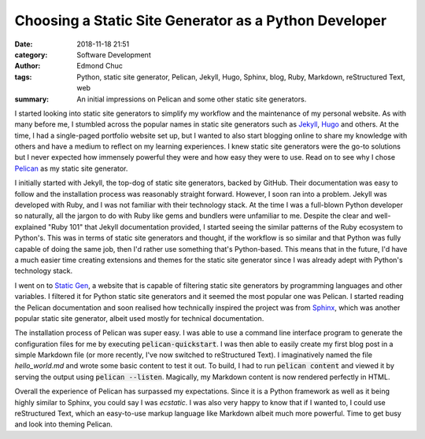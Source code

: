 Choosing a Static Site Generator as a Python Developer
======================================================

:date: 2018-11-18 21:51
:category: Software Development
:author: Edmond Chuc
:tags: Python, static site generator, Pelican, Jekyll, Hugo, Sphinx, blog, Ruby, Markdown, reStructured Text, web
:summary: An initial impressions on Pelican and some other static site generators.

I started looking into static site generators to simplify my workflow and the maintenance of my personal website. As with many before me, I stumbled across the popular names in static site generators such as `Jekyll`_, `Hugo`_ and others. At the time, I had a single-paged portfolio website set up, but I  wanted to also start blogging online to share my knowledge with others and have a medium to reflect on my learning experiences. I knew static site generators were the go-to solutions but I never expected how immensely powerful they were and how easy they were to use. Read on to see why I chose `Pelican`_ as my static site generator.

.. _Jekyll: https://jekyllrb.com/
.. _Hugo: https://gohugo.io/
.. _Pelican: https://github.com/getpelican/pelican

I initially started with Jekyll, the top-dog of static site generators, backed by GitHub. Their documentation was easy to follow and the installation process was reasonably straight forward. However, I soon ran into a problem. Jekyll was developed with Ruby, and I was not familiar with their technology stack. At the time I was a full-blown Python developer so naturally, all the jargon to do with Ruby like gems and bundlers were unfamiliar to me. Despite the clear and well-explained "Ruby 101" that Jekyll documentation provided, I started seeing the similar patterns of the Ruby ecosystem to Python's. This was in terms of static site generators and thought, if the workflow is so similar and that Python was fully capable of doing the same job, then I'd rather use something that's Python-based. This means that in the future, I'd have a much easier time creating extensions and themes for the static site generator since I was already adept with Python's technology stack.

I went on to `Static Gen`_, a website that is capable of filtering static site generators by programming languages and other variables. I filtered it for Python static site generators and it seemed the most popular one was Pelican. I started reading the Pelican documentation and soon realised how technically inspired the project was from `Sphinx`_, which was another popular static site generator, albeit used mostly for technical documentation.

.. _Static Gen: https://www.staticgen.com/
.. _Sphinx: http://www.sphinx-doc.org/en/master/

The installation process of Pelican was super easy. I was able to use a command line interface program to generate the configuration files for me by executing :code:`pelican-quickstart`. I was then able to easily create my first blog post in a simple Markdown file (or more recently, I've now switched to reStructured Text). I imaginatively named the file `hello_world.md` and wrote some basic content to test it out. To build, I had to run :code:`pelican content` and viewed it by serving the output using :code:`pelican --listen`. Magically, my Markdown content is now rendered perfectly in HTML.

Overall the experience of Pelican has surpassed my expectations. Since it is a Python framework as well as it being highly similar to Sphinx, you could say I was *ecstatic*. I was also very happy to know that if I wanted to, I could use reStructured Text, which an easy-to-use markup language like Markdown albeit much more powerful. Time to get busy and look into theming Pelican.
